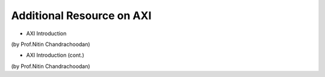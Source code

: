 =============================
Additional Resource on AXI
=============================
- AXI Introduction

.. raw:: html

    <embed>
         <iframe width="640" height="480" src="https://www.youtube.com/embed/nbWWMPPC8aE" frameborder="0" allowfullscreen></iframe>
         </br>
         </br>
    </embed>
(by Prof.Nitin Chandrachoodan)

- AXI Introduction (cont.)

.. raw:: html

    <embed>
         <iframe width="640" height="480" src="https://www.youtube.com/embed/MANrmky5DfE" frameborder="0" allowfullscreen></iframe>
         </br>
         </br>
    </embed>
(by Prof.Nitin Chandrachoodan)
